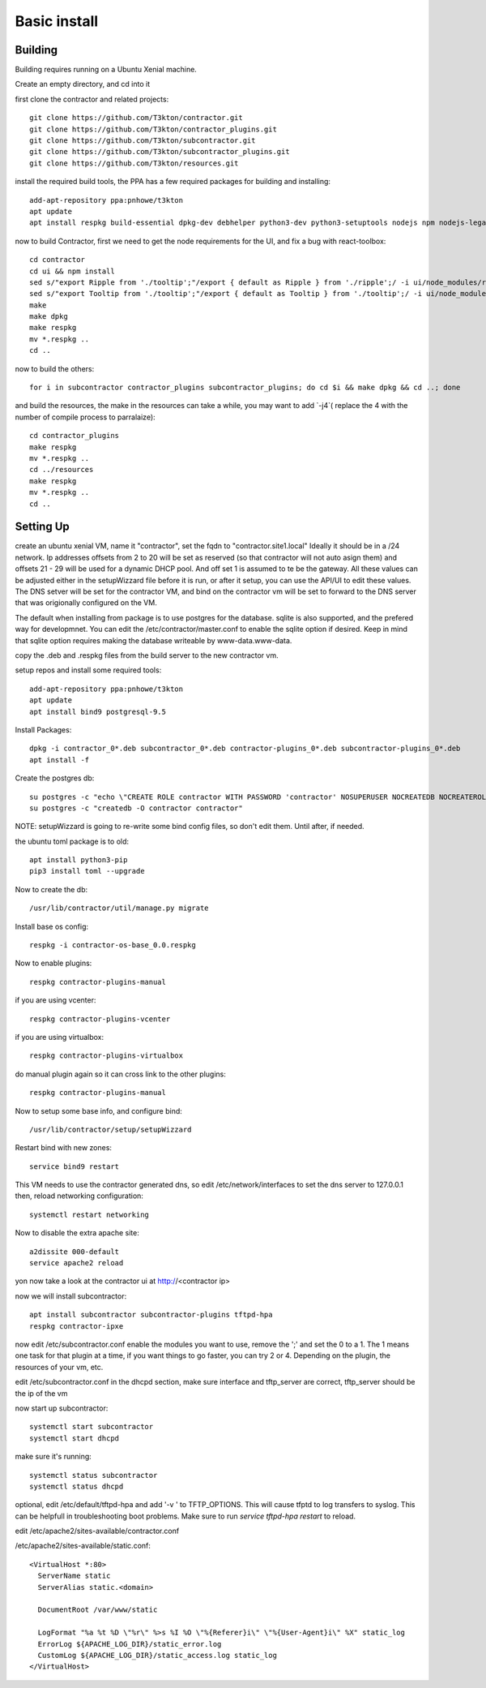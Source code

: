 Basic install
=============

Building
--------

Building requires running on a Ubuntu Xenial machine.

Create an empty directory, and cd into it

first clone the contractor and related projects::

  git clone https://github.com/T3kton/contractor.git
  git clone https://github.com/T3kton/contractor_plugins.git
  git clone https://github.com/T3kton/subcontractor.git
  git clone https://github.com/T3kton/subcontractor_plugins.git
  git clone https://github.com/T3kton/resources.git

install the required build tools, the PPA has a few required packages for building
and installing::

  add-apt-repository ppa:pnhowe/t3kton
  apt update
  apt install respkg build-essential dpkg-dev debhelper python3-dev python3-setuptools nodejs npm nodejs-legacy liblzma-dev

now to build Contractor, first we need to get the node requirements for the UI, and fix a bug with react-toolbox::

  cd contractor
  cd ui && npm install
  sed s/"export Ripple from './tooltip';"/export { default as Ripple } from './ripple';/ -i ui/node_modules/react-toolbox/components/index.js
  sed s/"export Tooltip from './tooltip';"/export { default as Tooltip } from './tooltip';/ -i ui/node_modules/react-toolbox/components/index.js
  make
  make dpkg
  make respkg
  mv *.respkg ..
  cd ..

now to build the others::

  for i in subcontractor contractor_plugins subcontractor_plugins; do cd $i && make dpkg && cd ..; done

and build the resources, the make in the resources can take a while, you may want to add `-j4`( replace the 4 with the number of compile process to parralaize)::

  cd contractor_plugins
  make respkg
  mv *.respkg ..
  cd ../resources
  make respkg
  mv *.respkg ..
  cd ..

Setting Up
----------

create an ubuntu xenial VM, name it "contractor", set the fqdn to "contractor.site1.local"
Ideally it should be in a /24 network.  Ip addresses offsets from 2 to 20 will be
set as reserved (so that contractor will not auto asign them) and offsets 21 - 29
will be used for a dynamic DHCP pool. And off set 1 is assumed to te be the gateway.
All these values can be adjusted either in the setupWizzard file before it is run,
or after it setup, you can use the API/UI to edit these values.
The DNS setver will be set for the contractor VM, and bind on the contractor vm will
be set to forward to the DNS server that was origionally configured on the VM.

The default when installing from package is to use postgres for the database.
sqlite is also supported, and the prefered way for developmnet.  You can edit the
/etc/contractor/master.conf to enable the sqlite option if desired.  Keep in mind
that sqlite option requires making the database writeable by www-data.www-data.

copy the .deb and .respkg files from the build server to the new contractor vm.

setup repos and install some required tools::

  add-apt-repository ppa:pnhowe/t3kton
  apt update
  apt install bind9 postgresql-9.5

Install Packages::

  dpkg -i contractor_0*.deb subcontractor_0*.deb contractor-plugins_0*.deb subcontractor-plugins_0*.deb
  apt install -f

Create the postgres db::

  su postgres -c "echo \"CREATE ROLE contractor WITH PASSWORD 'contractor' NOSUPERUSER NOCREATEDB NOCREATEROLE LOGIN;\" | psql"
  su postgres -c "createdb -O contractor contractor"

NOTE: setupWizzard is going to re-write some bind config files, so don't edit them.  Until after, if needed.

the ubuntu toml package is to old::

  apt install python3-pip
  pip3 install toml --upgrade

Now to create the db::

  /usr/lib/contractor/util/manage.py migrate

Install base os config::

  respkg -i contractor-os-base_0.0.respkg

Now to enable plugins::

  respkg contractor-plugins-manual

if you are using vcenter::

  respkg contractor-plugins-vcenter

if you are using virtualbox::

  respkg contractor-plugins-virtualbox

do manual plugin again so it can cross link to the other plugins::

  respkg contractor-plugins-manual

Now to setup some base info, and configure bind::

  /usr/lib/contractor/setup/setupWizzard

Restart bind with new zones::

  service bind9 restart

This VM needs to use the contractor generated dns, so edit
/etc/network/interfaces to set the dns server to 127.0.0.1
then, reload networking configuration::

  systemctl restart networking

Now to disable the extra apache site::

  a2dissite 000-default
  service apache2 reload

yon now take a look at the contractor ui at http://<contractor ip>

now we will install subcontractor::

  apt install subcontractor subcontractor-plugins tftpd-hpa
  respkg contractor-ipxe

now edit /etc/subcontractor.conf
enable the modules you want to use, remove the ';' and set the 0 to a 1.
The 1 means one task for that plugin at a time, if you want things to go faster,
you can try 2 or 4.  Depending on the plugin, the resources of your vm, etc.

edit /etc/subcontractor.conf in the dhcpd section, make sure interface and tftp_server
are correct, tftp_server should be the ip of the vm

now start up subcontractor::

  systemctl start subcontractor
  systemctl start dhcpd

make sure it's running::

  systemctl status subcontractor
  systemctl status dhcpd

optional, edit /etc/default/tftpd-hpa and add '-v ' to TFTP_OPTIONS.  This will
cause tfptd to log transfers to syslog.  This can be helpfull in troubleshooting
boot problems. Make sure to run `service tftpd-hpa restart` to reload.

edit /etc/apache2/sites-available/contractor.conf

/etc/apache2/sites-available/static.conf::

  <VirtualHost *:80>
    ServerName static
    ServerAlias static.<domain>

    DocumentRoot /var/www/static

    LogFormat "%a %t %D \"%r\" %>s %I %O \"%{Referer}i\" \"%{User-Agent}i\" %X" static_log
    ErrorLog ${APACHE_LOG_DIR}/static_error.log
    CustomLog ${APACHE_LOG_DIR}/static_access.log static_log
  </VirtualHost>
